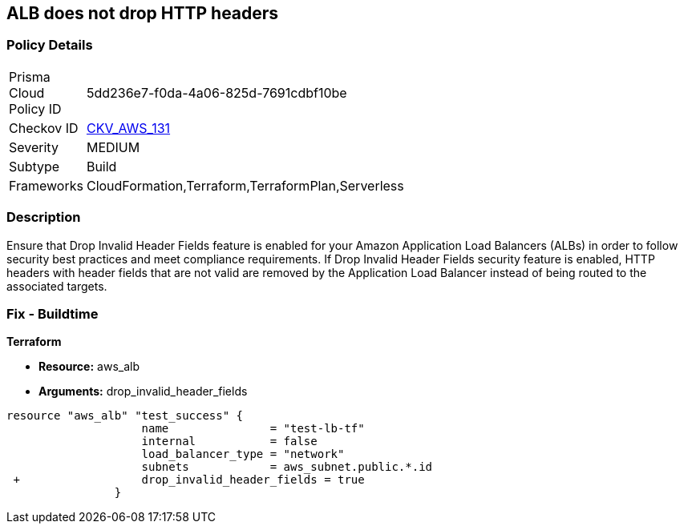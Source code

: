 == ALB does not drop HTTP headers


=== Policy Details 

[width=45%]
[cols="1,1"]
|=== 
|Prisma Cloud Policy ID 
| 5dd236e7-f0da-4a06-825d-7691cdbf10be

|Checkov ID 
| https://github.com/bridgecrewio/checkov/tree/master/checkov/terraform/checks/resource/aws/ALBDropHttpHeaders.py[CKV_AWS_131]

|Severity
|MEDIUM

|Subtype
|Build

|Frameworks
|CloudFormation,Terraform,TerraformPlan,Serverless

|=== 



=== Description 


Ensure that Drop Invalid Header Fields feature is enabled for your Amazon Application Load Balancers (ALBs) in order to follow security best practices and meet compliance requirements.
If Drop Invalid Header Fields security feature is enabled, HTTP headers with header fields that are not valid are removed by the Application Load Balancer instead of being routed to the associated targets.

=== Fix - Buildtime


*Terraform* 


* *Resource:* aws_alb
* *Arguments:* drop_invalid_header_fields


[source,go]
----
resource "aws_alb" "test_success" {
                    name               = "test-lb-tf"
                    internal           = false
                    load_balancer_type = "network"
                    subnets            = aws_subnet.public.*.id
 +                  drop_invalid_header_fields = true
                }
----
